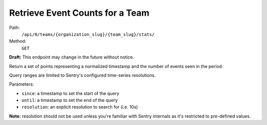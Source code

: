 .. this file is auto generated. do not edit

Retrieve Event Counts for a Team
================================

Path:
 ``/api/0/teams/{organization_slug}/{team_slug}/stats/``
Method:
 ``GET``

**Draft:** This endpoint may change in the future without notice.

Return a set of points representing a normalized timestamp and the
number of events seen in the period.

Query ranges are limited to Sentry's configured time-series
resolutions.

Parameters:

- ``since``: a timestamp to set the start of the query
- ``until``: a timestamp to set the end of the query
- ``resolution``: an explicit resolution to search for (i.e. 10s)

**Note:** resolution should not be used unless you're familiar
with Sentry internals as it's restricted to pre-defined values.
